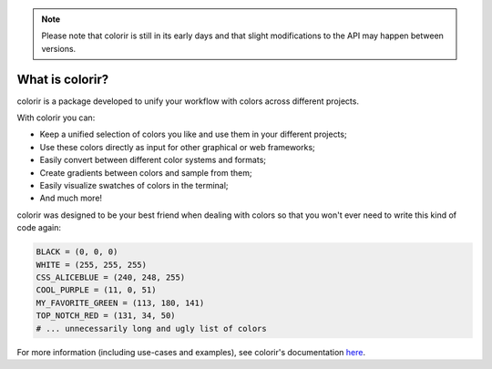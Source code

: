 .. note::

    Please note that colorir is still in its early days and that slight modifications to the API may happen between versions.

.. raw:: html

    <style> .rainbow {background-image: linear-gradient(to left, violet, indigo, blue, green, yellow, orange, red); -webkit-background-clip: text; color: transparent;} </style>

.. role:: rainbow

What is :rainbow:`colorir`?
----------------

colorir is a package developed to unify your workflow with colors across different projects.

With colorir you can:

- Keep a unified selection of colors you like and use them in your different projects;
- Use these colors directly as input for other graphical or web frameworks;
- Easily convert between different color systems and formats;
- Create gradients between colors and sample from them;
- Easily visualize swatches of colors in the terminal;
- And much more!

colorir was designed to be your best friend when dealing with colors so that you won't ever need to write this kind of code again:

.. code-block:: python

    BLACK = (0, 0, 0)
    WHITE = (255, 255, 255)
    CSS_ALICEBLUE = (240, 248, 255)
    COOL_PURPLE = (11, 0, 51)
    MY_FAVORITE_GREEN = (113, 180, 141)
    TOP_NOTCH_RED = (131, 34, 50)
    # ... unnecessarily long and ugly list of colors


For more information (including use-cases and examples), see colorir's documentation `here <https://colorir.readthedocs.io/en/latest/>`_.